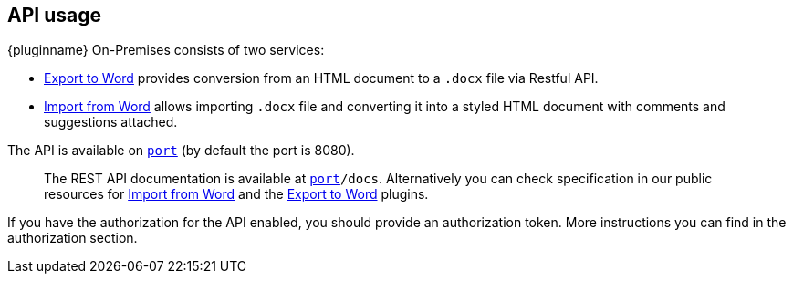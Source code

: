 [[api-usage]]
== API usage

{pluginname} On-Premises consists of two services:

* xref:exportword.adoc[Export to Word] provides conversion from an HTML document to a `.docx` file via Restful API.
* xref:importword.adoc[Import from Word] allows importing `.docx` file and converting it into a styled HTML document with comments and suggestions attached.

The API is available on `http://localhost:[port]` (by default the port is 8080).

> The REST API documentation is available at `http://localhost:[port]/docs`.
Alternatively you can check specification in our public resources for link:https://importdocx.converter.tiny.cloud/docs#section/Import-from-Word[Import from Word^] and the link:https://exportdocx.converter.tiny.cloud/docs#section/Export-to-Word[Export to Word^] plugins.

If you have the authorization for the API enabled, you should provide an authorization token. More instructions you can find in the authorization section.